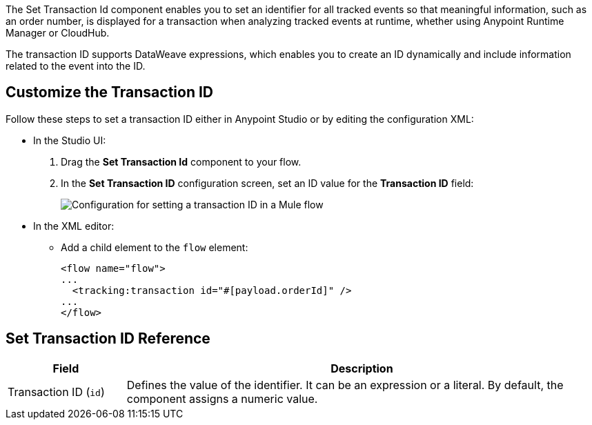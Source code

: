 //tag::transactionIdIntro[]
The Set Transaction Id component enables you to set an identifier for all tracked events so that meaningful information, such as an order number, is displayed for a transaction when analyzing tracked events at runtime, whether using Anypoint Runtime Manager or CloudHub.

The transaction ID supports DataWeave expressions, which enables you to create an ID dynamically and include information related to the event into the ID.
//end::transactionIdIntro[]

[[customize-transaction-id]]
== Customize the Transaction ID
//tag::transactionIdConfigure[]
Follow these steps to set a transaction ID either in Anypoint Studio or by editing the configuration XML:

* In the Studio UI:
+
. Drag the *Set Transaction Id* component to your flow.
. In the *Set Transaction ID* configuration screen, set an ID value for the  *Transaction ID* field:
+
image::mruntime-custom-transaction-id.png["Configuration for setting a transaction ID in a Mule flow"]

* In the XML editor:
+
** Add a child element to the `flow` element:
+
[source,xml,linenums]
----
<flow name="flow">
...
  <tracking:transaction id="#[payload.orderId]" />
...
</flow>
----
//end::transactionIdConfigure[]

//tag::transactionIdReference[]
== Set Transaction ID Reference

[%header,cols="1,4"]
|===
| Field | Description
| Transaction ID (`id`) a| Defines the value of the identifier. It can be an expression or a literal. By default, the component assigns a numeric value.
|===
//end::transactionIdReference[]
